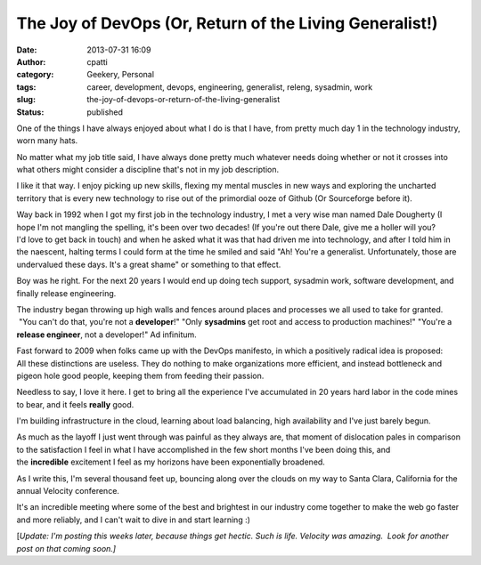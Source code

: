 The Joy of DevOps (Or, Return of the Living Generalist!)
########################################################
:date: 2013-07-31 16:09
:author: cpatti
:category: Geekery, Personal
:tags: career, development, devops, engineering, generalist, releng, sysadmin, work
:slug: the-joy-of-devops-or-return-of-the-living-generalist
:status: published

One of the things I have always enjoyed about what I do is that I have, from pretty much day 1 in the technology industry, worn many hats.

No matter what my job title said, I have always done pretty much whatever needs doing whether or not it crosses into what others might consider a discipline that's not in my job description.

I like it that way. I enjoy picking up new skills, flexing my mental muscles in new ways and exploring the uncharted territory that is every new technology to rise out of the primordial ooze of Github (Or Sourceforge before it).

Way back in 1992 when I got my first job in the technology industry, I met a very wise man named Dale Dougherty (I hope I'm not mangling the spelling, it's been over two decades! (If you're out there Dale, give me a holler will you? I'd love to get back in touch) and when he asked what it was that had driven me into technology, and after I told him in the naescent, halting terms I could form at the time he smiled and said "Ah! You're a generalist. Unfortunately, those are undervalued these days. It's a great shame" or something to that effect.

Boy was he right. For the next 20 years I would end up doing tech support, sysadmin work, software development, and finally release engineering.

The industry began throwing up high walls and fences around places and processes we all used to take for granted.  "You can't do that, you're not a **developer**!" "Only **sysadmins** get root and access to production machines!" "You're a **release engineer**, not a developer!" Ad infinitum.

Fast forward to 2009 when folks came up with the DevOps manifesto, in which a positively radical idea is proposed: All these distinctions are useless. They do nothing to make organizations more efficient, and instead bottleneck and pigeon hole good people, keeping them from feeding their passion.

Needless to say, I love it here. I get to bring all the experience I've accumulated in 20 years hard labor in the code mines to bear, and it feels **really** good.

I'm building infrastructure in the cloud, learning about load balancing, high availability and I've just barely begun.

As much as the layoff I just went through was painful as they always are, that moment of dislocation pales in comparison to the satisfaction I feel in what I have accomplished in the few short months I've been doing this, and the **incredible** excitement I feel as my horizons have been exponentially broadened.

As I write this, I'm several thousand feet up, bouncing along over the clouds on my way to Santa Clara, California for the annual Velocity conference.

It's an incredible meeting where some of the best and brightest in our industry come together to make the web go faster and more reliably, and I can't wait to dive in and start learning :)

[*Update: I'm posting this weeks later, because things get hectic. Such is life. Velocity was amazing.  Look for another post on that coming soon.]*

